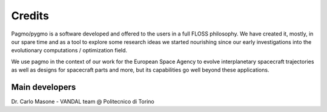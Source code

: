 .. _credits:


Credits 
============


Pagmo/pygmo is a software developed and offered to the users in a full FLOSS philosophy. We have 
created it, mostly, in our spare time and as a tool to explore some research ideas we started
nourishing since our early investigations into the evolutionary computations / optimization field.

We use pagmo in the context of our work for the European Space Agency to evolve interplanetary spacecraft
trajectories as well as designs for spacecraft parts and more, but its capabilities go well beyond these
applications.



Main developers
^^^^^^^^^^^^^^^
Dr. Carlo Masone - VANDAL team @ Politecnico di Torino







